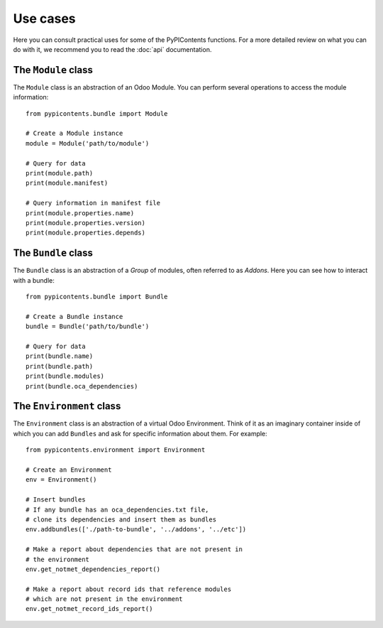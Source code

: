 =========
Use cases
=========

Here you can consult practical uses for some of the PyPIContents functions.
For a more detailed review on what you can do with it, we recommend you to read
the :doc:`api` documentation.

The ``Module`` class
====================

The ``Module`` class is an abstraction of an Odoo Module. You can perform
several operations to access the module information::

    from pypicontents.bundle import Module

    # Create a Module instance
    module = Module('path/to/module')

    # Query for data
    print(module.path)
    print(module.manifest)

    # Query information in manifest file
    print(module.properties.name)
    print(module.properties.version)
    print(module.properties.depends)


The ``Bundle`` class
====================

The ``Bundle`` class is an abstraction of a *Group* of modules, often referred
to as *Addons*. Here you can see how to interact with a bundle::

    from pypicontents.bundle import Bundle

    # Create a Bundle instance
    bundle = Bundle('path/to/bundle')

    # Query for data
    print(bundle.name)
    print(bundle.path)
    print(bundle.modules)
    print(bundle.oca_dependencies)


The ``Environment`` class
=========================

The ``Environment`` class is an abstraction of a virtual Odoo Environment.
Think of it as an imaginary container inside of which you can add ``Bundles``
and ask for specific information about them. For example::

    from pypicontents.environment import Environment

    # Create an Environment
    env = Environment()

    # Insert bundles
    # If any bundle has an oca_dependencies.txt file,
    # clone its dependencies and insert them as bundles
    env.addbundles(['./path-to-bundle', '../addons', '../etc'])

    # Make a report about dependencies that are not present in
    # the environment
    env.get_notmet_dependencies_report()

    # Make a report about record ids that reference modules
    # which are not present in the environment
    env.get_notmet_record_ids_report()


